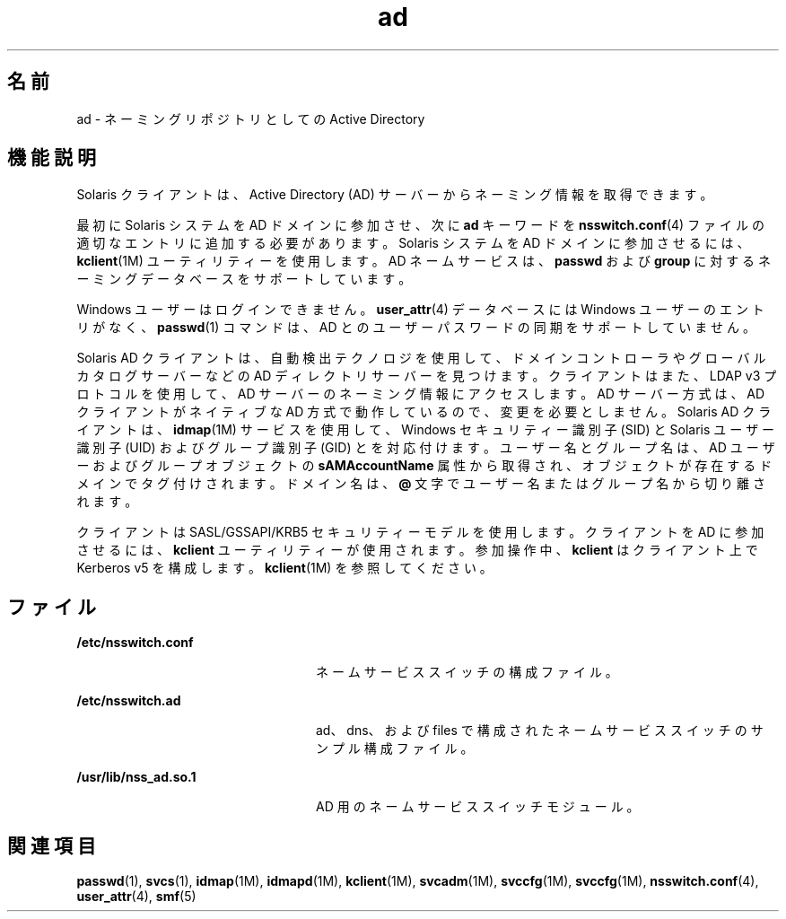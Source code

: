 '\" te
.\" Copyright (c) 2008, Sun Microsystems, Inc. All Rights Reserved.
.TH ad 5 "2008 年 10 月 22 日" "SunOS 5.11" "標準、環境、マクロ"
.SH 名前
ad \- ネーミングリポジトリとしての Active Directory
.SH 機能説明
.sp
.LP
Solaris クライアントは、Active Directory (AD) サーバーからネーミング情報を取得できます。 
.sp
.LP
最初に Solaris システムを AD ドメインに参加させ、次に \fBad\fR キーワードを \fBnsswitch.conf\fR(4) ファイルの適切なエントリに追加する必要があります。Solaris システムを AD ドメインに参加させるには、\fBkclient\fR(1M) ユーティリティーを使用します。AD ネームサービスは、\fBpasswd\fR および \fBgroup\fR に対するネーミングデータベースをサポートしています。
.sp
.LP
Windows ユーザーはログインできません。\fBuser_attr\fR(4) データベースには Windows ユーザーのエントリがなく、\fBpasswd\fR(1) コマンドは、AD とのユーザーパスワードの同期をサポートしていません。
.sp
.LP
Solaris AD クライアントは、自動検出テクノロジを使用して、ドメインコントローラやグローバルカタログサーバーなどの AD ディレクトリサーバーを見つけます。クライアントはまた、LDAP v3 プロトコルを使用して、AD サーバーのネーミング情報にアクセスします。AD サーバー方式は、AD クライアントがネイティブな AD 方式で動作しているので、変更を必要としません。Solaris AD クライアントは、\fBidmap\fR(1M) サービスを使用して、Windows セキュリティー識別子 (SID) と Solaris ユーザー識別子 (UID) およびグループ識別子 (GID) とを対応付けます。ユーザー名とグループ名は、AD ユーザーおよびグループオブジェクトの \fBsAMAccountName\fR 属性から取得され、オブジェクトが存在するドメインでタグ付けされます。ドメイン名は、\fB@\fR 文字でユーザー名またはグループ名から切り離されます。 
.sp
.LP
クライアントは SASL/GSSAPI/KRB5 セキュリティーモデルを使用します。クライアントを AD に参加させるには、\fBkclient\fR ユーティリティーが使用されます。参加操作中、\fBkclient\fR はクライアント上で Kerberos v5 を構成します。\fBkclient\fR(1M) を参照してください。
.SH ファイル
.sp
.ne 2
.mk
.na
\fB\fB/etc/nsswitch.conf\fR\fR
.ad
.RS 24n
.rt  
ネームサービススイッチの構成ファイル。
.RE

.sp
.ne 2
.mk
.na
\fB\fB/etc/nsswitch.ad\fR\fR
.ad
.RS 24n
.rt  
ad、dns、および files で構成されたネームサービススイッチのサンプル構成ファイル。
.RE

.sp
.ne 2
.mk
.na
\fB\fB/usr/lib/nss_ad.so.1\fR\fR
.ad
.RS 24n
.rt  
AD 用のネームサービススイッチモジュール。
.RE

.SH 関連項目
.sp
.LP
\fBpasswd\fR(1), \fBsvcs\fR(1), \fBidmap\fR(1M), \fBidmapd\fR(1M), \fBkclient\fR(1M), \fBsvcadm\fR(1M), \fBsvccfg\fR(1M), \fBsvccfg\fR(1M), \fBnsswitch.conf\fR(4), \fBuser_attr\fR(4), \fBsmf\fR(5)
